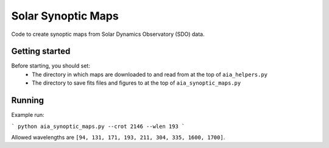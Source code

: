 Solar Synoptic Maps
===================

Code to create synoptic maps from Solar Dynamics Observatory (SDO) data.

Getting started
---------------
Before starting, you should set:
  - The directory in which maps are downloaded to and read from at the top of ``aia_helpers.py``
  - The directory to save fits files and figures to at the top of ``aia_synoptic_maps.py``

Running
-------
Example run:

```
python aia_synoptic_maps.py --crot 2146 --wlen 193
```

Allowed wavelengths are ``[94, 131, 171, 193, 211, 304, 335, 1600, 1700]``.
